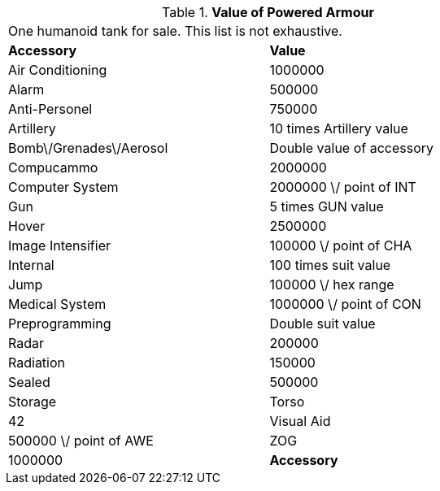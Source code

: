 // Table 42.1.6 Value of Powered Armour
.*Value of Powered Armour*
[width="75%",cols="2*^",frame="all", stripes="even"]
|===
2+<|One humanoid tank for sale. This list is not exhaustive.
s|Accessory
s|Value

|Air Conditioning
|1000000

|Alarm
|500000

|Anti-Personel
|750000

|Artillery
|10 times Artillery value

|Bomb\/Grenades\/Aerosol
|Double value of accessory

|Compucammo
|2000000

|Computer System
|2000000 \/ point of INT

|Gun
|5 times GUN value

|Hover
|2500000

|Image Intensifier
|100000 \/ point of CHA

|Internal
|100 times suit value

|Jump
|100000 \/ hex range

|Medical System
|1000000 \/ point of CON

|Preprogramming
|Double suit value

|Radar
|200000

|Radiation 
|150000

|Sealed
|500000

|Storage

| Torso
|42

|Visual Aid
|500000 \/ point of AWE

|ZOG
|1000000

s|Accessory
s|Value


|===
